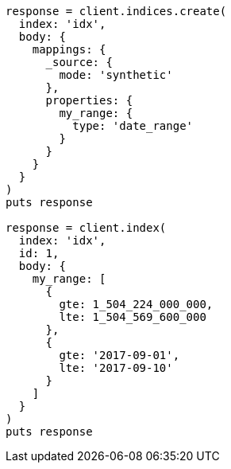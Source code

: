 [source, ruby]
----
response = client.indices.create(
  index: 'idx',
  body: {
    mappings: {
      _source: {
        mode: 'synthetic'
      },
      properties: {
        my_range: {
          type: 'date_range'
        }
      }
    }
  }
)
puts response

response = client.index(
  index: 'idx',
  id: 1,
  body: {
    my_range: [
      {
        gte: 1_504_224_000_000,
        lte: 1_504_569_600_000
      },
      {
        gte: '2017-09-01',
        lte: '2017-09-10'
      }
    ]
  }
)
puts response
----
